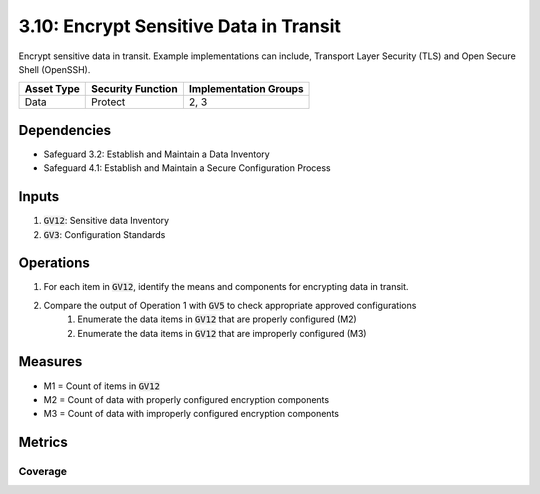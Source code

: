 3.10: Encrypt Sensitive Data in Transit
==================================
Encrypt sensitive data in transit. Example implementations can include, Transport Layer Security (TLS) and Open Secure Shell (OpenSSH).

.. list-table::
	:header-rows: 1

	* - Asset Type
	  - Security Function
	  - Implementation Groups
	* - Data
	  - Protect
	  - 2, 3

Dependencies
------------
* Safeguard 3.2: Establish and Maintain a Data Inventory
* Safeguard 4.1: Establish and Maintain a Secure Configuration Process

Inputs
------
#. :code:`GV12`: Sensitive data Inventory
#. :code:`GV3`: Configuration Standards

Operations
----------
#. For each item in :code:`GV12`, identify the means and components for encrypting data in transit.
#. Compare the output of Operation 1 with :code:`GV5` to check appropriate approved configurations
	#. Enumerate the data items in :code:`GV12` that are properly configured (M2)
	#. Enumerate the data items in :code:`GV12` that are improperly configured (M3)

Measures
--------
* M1 = Count of items in :code:`GV12` 
* M2 = Count of data with properly configured encryption components
* M3 = Count of data with improperly configured encryption components

Metrics
-------

Coverage
^^^^^^^^^^^^^^^^^^^
.. list-table::

	* - **Metric**
	  - | The percentage of sensitive data properly configured to be encrypted in
	  - | transit.
	* - **Calculation**
	  - :code:`M2 / M1`


.. history
.. authors
.. license
